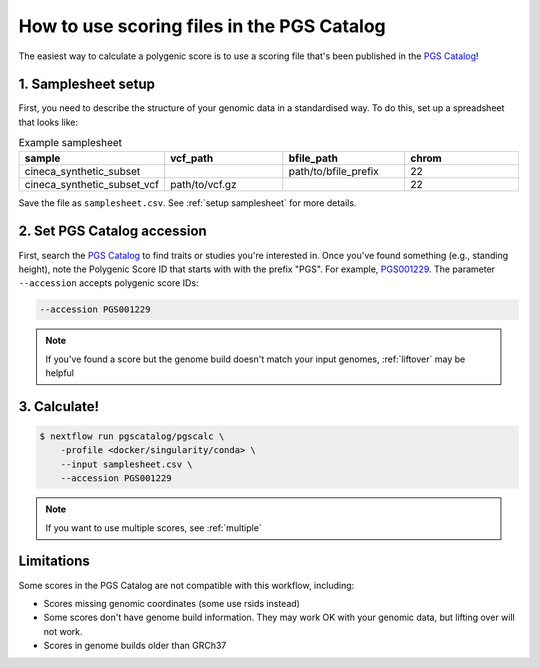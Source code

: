 .. _calculate pgscatalog:

How to use scoring files in the PGS Catalog
===========================================

The easiest way to calculate a polygenic score is to use a scoring file that's
been published in the `PGS Catalog`_!

1. Samplesheet setup
--------------------

First, you need to describe the structure of your genomic data in a standardised
way. To do this, set up a spreadsheet that looks like:

.. list-table:: Example samplesheet
   :widths: 25 25 25 25
   :header-rows: 1

   * - sample
     - vcf_path
     - bfile_path
     - chrom
   * - cineca_synthetic_subset
     -
     - path/to/bfile_prefix
     - 22
   * - cineca_synthetic_subset_vcf
     - path/to/vcf.gz
     - 
     - 22

Save the file as ``samplesheet.csv``. See :ref:`setup samplesheet` for more details.

.. _`PGS Catalog`: http://www.pgscatalog.org/

2. Set PGS Catalog accession
----------------------------

First, search the `PGS Catalog`_ to find traits or studies you're interested
in. Once you've found something (e.g., standing height), note the Polygenic Score ID
that starts with with the prefix "PGS". For example, `PGS001229`_. The parameter
``--accession`` accepts polygenic score IDs:

.. code-block:: console

    --accession PGS001229

.. note:: If you've found a score but the genome build doesn't match your input
          genomes, :ref:`liftover` may be helpful
          
.. _`PGS001229`: http://www.pgscatalog.org/score/PGS001229/

3. Calculate!
-------------

.. code-block:: console

    $ nextflow run pgscatalog/pgscalc \
        -profile <docker/singularity/conda> \    
        --input samplesheet.csv \
        --accession PGS001229

.. note:: If you want to use multiple scores, see :ref:`multiple` 

.. _limitations:

Limitations
-----------

Some scores in the PGS Catalog are not compatible with this workflow, including:

- Scores missing genomic coordinates (some use rsids instead)
- Some scores don't have genome build information. They may work OK with your
  genomic data, but lifting over will not work.
- Scores in genome builds older than GRCh37
